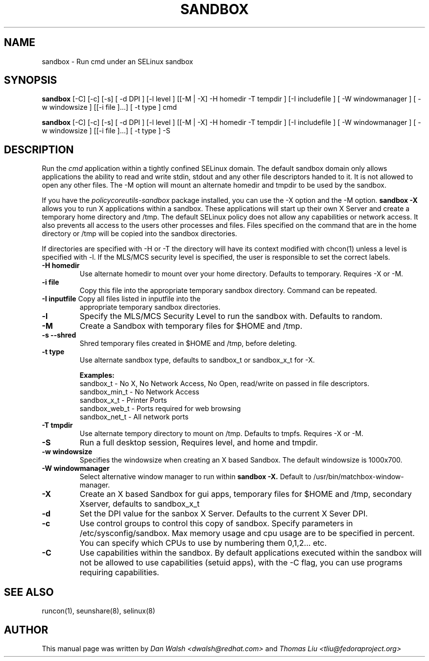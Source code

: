 .TH SANDBOX "8" "May 2010" "sandbox" "User Commands"
.SH NAME
sandbox \- Run cmd under an SELinux sandbox
.SH SYNOPSIS
.B sandbox
[-C] [-c] [-s] [ -d DPI ] [-l level ] [[-M | -X]  -H homedir -T tempdir ] [-I includefile ] [ -W windowmanager ] [ -w windowsize ] [[-i file ]...] [ -t type ] cmd

.br
.B sandbox
[-C] [-c] [-s] [ -d DPI ] [-l level ] [[-M | -X]  -H homedir -T tempdir ] [-I includefile ] [ -W windowmanager ] [ -w windowsize ] [[-i file ]...] [ -t type ] -S
.br
.SH DESCRIPTION
.PP
Run the 
.I cmd 
application within a tightly confined SELinux domain.  The default sandbox domain only allows applications the ability to read and write stdin, stdout and any other file descriptors handed to it. It is not allowed to open any other files.  The -M option will mount an alternate homedir and tmpdir to be used by the sandbox.

If you have the 
.I policycoreutils-sandbox 
package installed, you can use the -X option and the -M option.
.B sandbox -X
allows you to run X applications within a sandbox.  These applications will start up their own X Server and create a temporary home directory and /tmp.  The default SELinux policy does not allow any capabilities or network access.  It also prevents all access to the users other processes and files.  Files specified on the command that are in the home directory or /tmp will be copied into the sandbox directories.

If directories are specified with -H or -T the directory will have its context modified with chcon(1) unless a level is specified with -l.  If the MLS/MCS security level is specified, the user is responsible to set the correct labels.
.PP
.TP
\fB\-H\ homedir
Use alternate homedir to mount over your home directory.  Defaults to temporary. Requires -X or -M.
.TP
\fB\-i file\fR
Copy this file into the appropriate temporary sandbox directory. Command can be repeated.
.TP
\fB\-I inputfile\fR Copy all files listed in inputfile into the
appropriate temporary sandbox directories.
.TP
\fB\-l\fR
Specify the MLS/MCS Security Level to run the sandbox with.  Defaults to random.
.TP
\fB\-M\fR
Create a Sandbox with temporary files for $HOME and /tmp.
.TP
\fB\-s\fR  \fB\--shred\fR
Shred temporary files created in $HOME and /tmp, before deleting.
.TP
\fB\-t type\fR
Use alternate sandbox type, defaults to sandbox_t or sandbox_x_t for -X.

\fBExamples:\fR
.br
sandbox_t	-	No X, No Network Access, No Open, read/write on passed in file descriptors.
.br
sandbox_min_t	-	No Network Access
.br
sandbox_x_t	-	Printer Ports
.br
sandbox_web_t	-	Ports required for web browsing
.br
sandbox_net_t	-	All network ports

.TP
\fB\-T\ tmpdir
Use alternate tempory directory to mount on /tmp.  Defaults to tmpfs. Requires -X or -M.
.TP
\fB\-S
Run a full desktop session, Requires level, and home and tmpdir.
.TP
\fB\-w windowsize\fR
Specifies the windowsize when creating an X based Sandbox. The default windowsize is 1000x700.
.TP
\fB\-W windowmanager\fR
Select alternative window manager to run within 
.B sandbox -X.
Default to /usr/bin/matchbox-window-manager.
.TP
\fB\-X\fR 
Create an X based Sandbox for gui apps, temporary files for
$HOME and /tmp, secondary Xserver, defaults to sandbox_x_t
.TP
\fB\-d\fR
Set the DPI value for the sanbox X Server. Defaults to the current X Sever DPI.
.TP
\fB\-c\fR
Use control groups to control this copy of sandbox.  Specify parameters in /etc/sysconfig/sandbox.  Max memory usage and cpu usage are to be specified in percent.  You can specify which CPUs to use by numbering them 0,1,2... etc.
.TP
\fB\-C\fR
Use capabilities within the sandbox.  By default applications executed within the sandbox will not be allowed to use capabilities (setuid apps), with the -C flag, you can use programs requiring capabilities.
.PP
.SH "SEE ALSO"
.TP
runcon(1), seunshare(8), selinux(8)
.PP

.SH AUTHOR
This manual page was written by
.I Dan Walsh <dwalsh@redhat.com>
and
.I Thomas Liu <tliu@fedoraproject.org>

